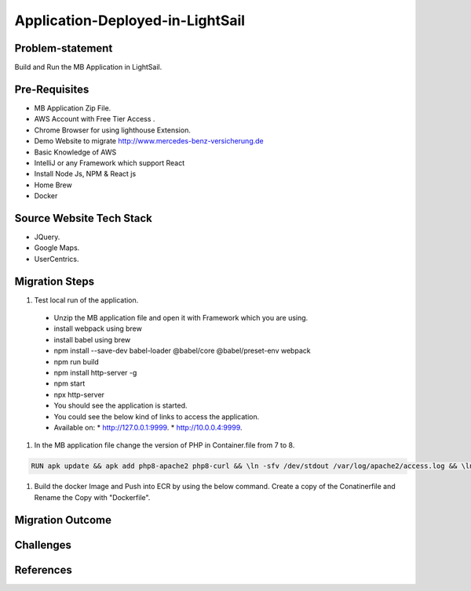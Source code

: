 Application-Deployed-in-LightSail
=====

.. image:: ./images/mb-yml-config.png
   :width: 400
   :alt: create docker file

.. _problem-statement:

Problem-statement
------------

Build and Run the MB Application in LightSail.

Pre-Requisites
----------------

* MB Application Zip File.
* AWS Account with Free Tier Access .
* Chrome Browser for using lighthouse Extension.
* Demo Website to migrate http://www.mercedes-benz-versicherung.de
* Basic Knowledge of AWS
* IntelliJ or any Framework which support React
* Install Node Js, NPM & React js
* Home Brew
* Docker

Source Website Tech Stack
----------------

* JQuery.
* Google Maps.
* UserCentrics.

Migration Steps
----------------
#. Test local run of the application.
  * Unzip the MB application file and open it with Framework which you are using. 
  * install webpack using brew 
  * install babel using brew 
  * npm install --save-dev babel-loader @babel/core @babel/preset-env webpack 
  * npm run build 
  * npm install http-server -g 
  * npm start 
  * npx http-server  
  * You should see the application is started. 
  * You could see the below kind of links to access the application. 
  * Available on: 
    * http://127.0.0.1:9999.
    * http://10.0.0.4:9999.
#. In the MB application file change the version of PHP in Container.file from 7 to 8.

.. code-block:: console

    RUN apk update && apk add php8-apache2 php8-curl && \ln -sfv /dev/stdout /var/log/apache2/access.log && \ln -sfv /dev/stderr /var/log/apache2/error.log
    
#. Build the docker Image and Push into ECR by using the below command. Create a copy of the Conatinerfile and Rename the Copy with "Dockerfile".

.. image:: ./images/mb-yml-config.png
   :width: 400
   :alt: create docker file

 * aws ecr get-login-password --region us-east-1 | docker login --username AWS --password-stdin 845835842856.dkr.ecr.us-east-1.amazonaws.com.
 * docker buildx build --platform=linux/amd64 -t 845835842856.dkr.ecr.us-east-1.amazonaws.com/test:newimage .
 * docker push 845835842856.dkr.ecr.us-east-1.amazonaws.com/test:newimage.

Migration Outcome
----------------

Challenges
----------------

References
----------------
